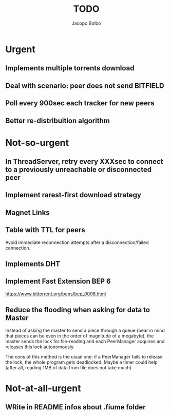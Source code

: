#+TITLE: TODO  
#+AUTHOR: Jacopo Bolbo
#+EMAIL: cvd00@insicuri.net

#+LATEX_CLASS: article
#+LATEX_CLASS_OPTIONS: [a4paper]
#+LATEX_HEADER: \input{$HOME/.emacs.d/latex-preamble.tex}

* Urgent
** Implements multiple torrents download

** Deal with scenario: peer does not send BITFIELD
** Poll every 900sec each tracker for new peers
** Better re-distribuition algorithm

* Not-so-urgent
** In ThreadServer, retry every XXXsec to connect to a previously unreachable or disconnected peer

** Implement rarest-first download strategy

** Magnet Links

** Table with TTL for peers
Avoid immediate reconnection attempts after a disconnection/failed connection. 
** Implements DHT

** Implement Fast Extension BEP 6
https://www.bittorrent.org/beps/bep_0006.html
** Reduce the flooding when asking for data to Master
Instead of asking the master to send a piece through a queue (bear in mind that pieces can be even in the order of magnitude of a megabyte), the master sends the lock for file-reading and each PeerManager acquires and releases this lock autonomously.

The cons of this method is the usual one: if a PeerManager fails to release the lock, the whole program gets deadlocked. Maybe a timer could help (after all, reading 1MB of data from file does not take much)

* Not-at-all-urgent
** WRite in README infos about .fiume folder

